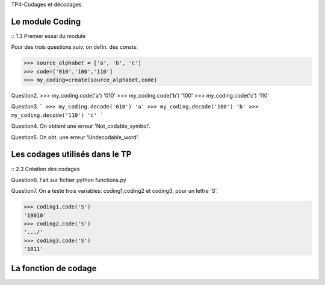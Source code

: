 TP4-Codages et décodages

Le module Coding
================

:: 1.3 Premier essai du module ::

Pour des trois questions suiv. on defin. des consts:

>>> source_alphabet = ['a', 'b', 'c']
>>> code=['010','100','110']
>>> my_coding=create(source_alphabet,code)

Question2.
>>> my_coding.code('a')
'010'
>>> my_coding.code('b')
'100'
>>> my_coding.code('c')
'110'

Question3.
```
>>> my_coding.decode('010')
'a'
>>> my_coding.decode('100')
'b'
>>> my_coding.decode('110')
'c'
```

Question4.
On obtient une erreur 'Not_codable_symbol'.

Question5.
On obt. une erreur 'Undecodable_word'.

Les codages utilisés dans le TP
===============================

:: 2.3 Création des codages ::

Question6.
Fait sur fichier python functions.py

Question7.
On a testé trois variables: coding1,coding2 et coding3, pour un lettre 'S'.

>>> coding1.code('S')
'10010'
>>> coding2.code('S')
'.../'
>>> coding3.code('S')
'1011'

La fonction de codage
=====================







